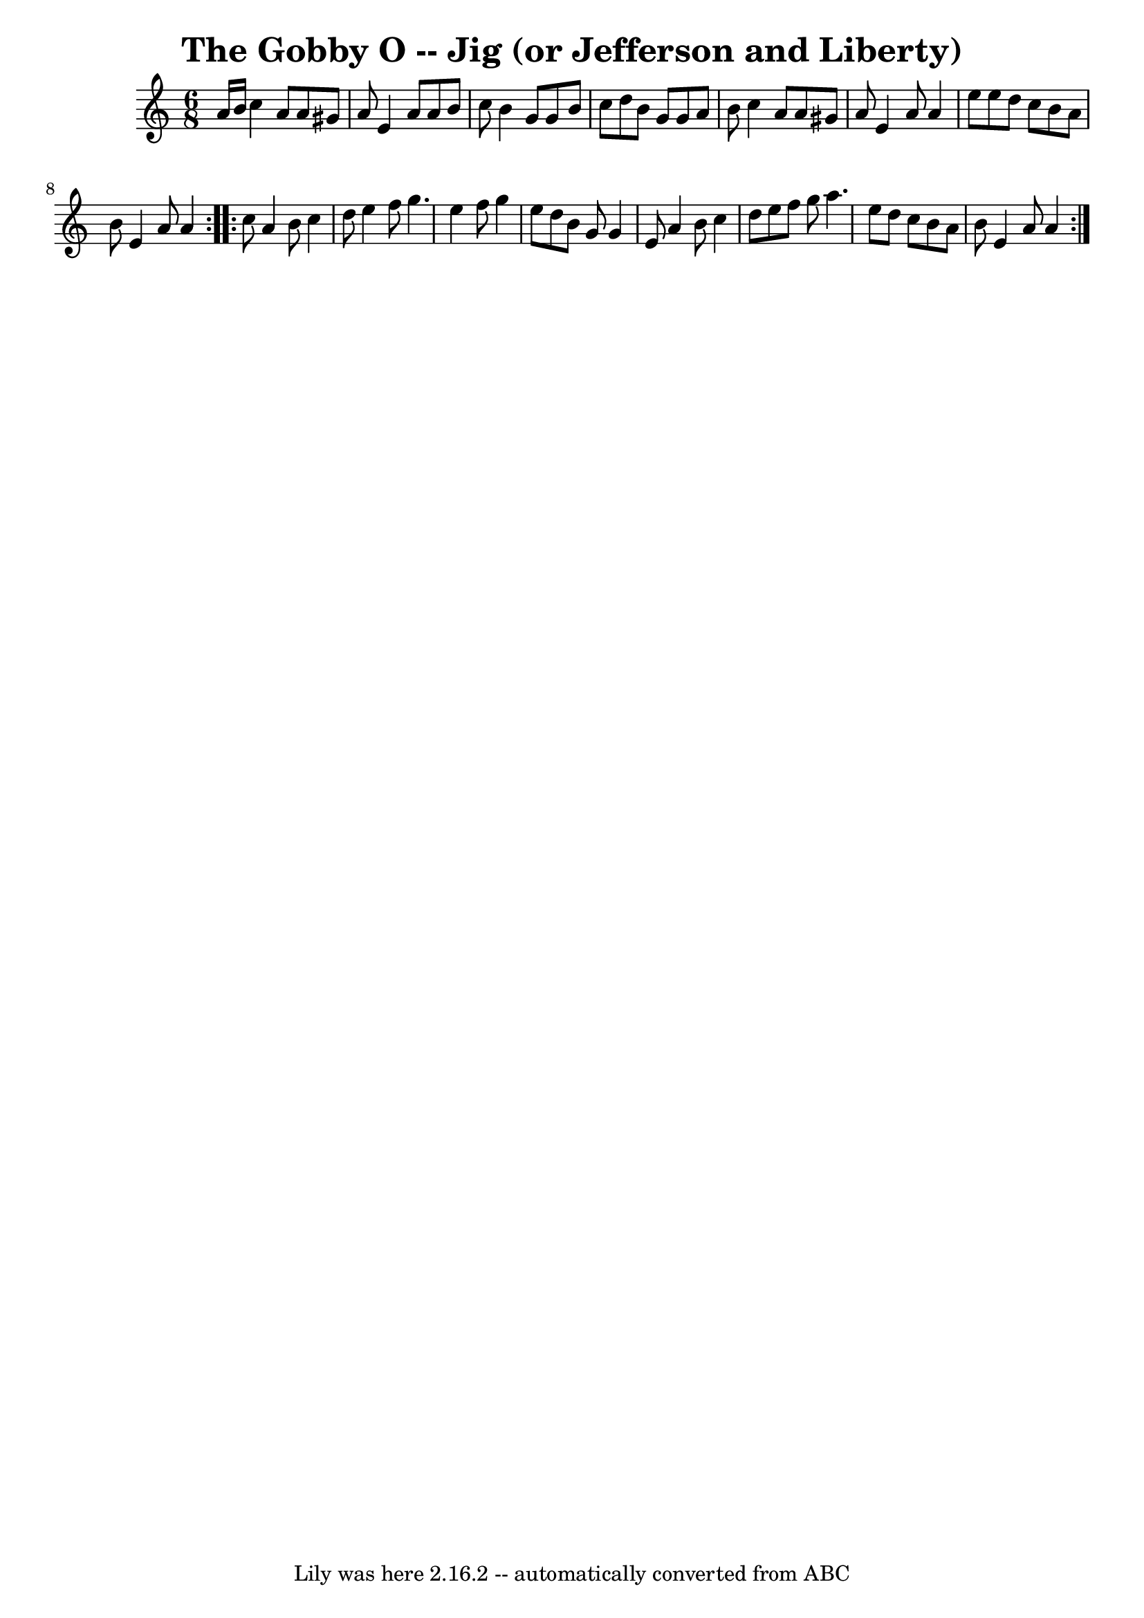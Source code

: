 \version "2.7.40"
\header {
	book = "Ryan's Mammoth Collection"
	crossRefNumber = "1"
	footnotes = "\\\\85 434"
	tagline = "Lily was here 2.16.2 -- automatically converted from ABC"
	title = "The Gobby O -- Jig (or Jefferson and Liberty)"
}
voicedefault =  {
\set Score.defaultBarType = "empty"

\repeat volta 2 {
\time 6/8 \key a \minor   a'16    b'16  |
     c''4    a'8    a'8    
gis'8    a'8    |
   e'4    a'8    a'8    b'8    c''8    |
   b'4   
 g'8    g'8    b'8    c''8    |
   d''8    b'8    g'8    g'8    a'8    
b'8    |
     c''4    a'8    a'8    gis'8    a'8    |
   e'4    a'8 
   a'4    e''8    |
   e''8    d''8    c''8    b'8    a'8    b'8    
|
   e'4    a'8    a'4  }     \repeat volta 2 {   c''8  |
     a'4  
  b'8    c''4    d''8    |
   e''4    f''8    g''4.    |
   e''4    
f''8    g''4    e''8    |
   d''8    b'8    g'8    g'4    e'8    |
 
    a'4    b'8    c''4    d''8    |
   e''8    f''8    g''8    a''4.    
|
   e''8    d''8    c''8    b'8    a'8    b'8    |
   e'4    a'8   
 a'4  }   
}

\score{
    <<

	\context Staff="default"
	{
	    \voicedefault 
	}

    >>
	\layout {
	}
	\midi {}
}
